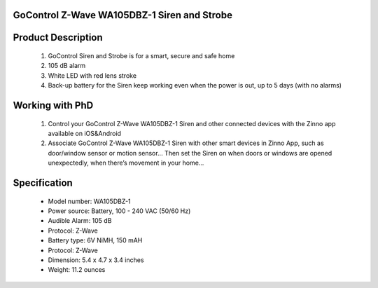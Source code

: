 GoControl Z-Wave WA105DBZ-1 Siren and Strobe
~~~~~~~~~~~~~~~~~~~~~~~~~~~~~~~~~~~~~~~~~~~~~

	.. image:: ../../images/alarm_siren/item2_gocontrol_siren.jpg
	.. :align: left
	
Product Description
~~~~~~~~~~~~~~~~~~~~~~~~~~~~~~~~~~~
	#. GoControl Siren and Strobe is for a smart, secure and safe home
	#. 105 dB alarm
	#. White LED with red lens stroke
	#. Back-up battery for the Siren keep working even when the power is out, up to 5 days (with no alarms)

Working with PhD
~~~~~~~~~~~~~~~~~~~~~~~~~~~~~~~~~~~
	#. Control your GoControl Z-Wave WA105DBZ-1 Siren and other connected devices with the Zinno app available on iOS&Android
	#. Associate GoControl Z-Wave WA105DBZ-1 Siren with other smart devices in Zinno App, such as door/window sensor or motion sensor... Then set the Siren on when doors or windows are opened unexpectedly, when there’s movement in your home...
	
Specification
~~~~~~~~~~~~~~~~~~~~~~
	- Model number: 				WA105DBZ-1
	- Power source: 				Battery, 100 - 240 VAC (50/60 Hz)
	- Audible Alarm: 				105 dB
	- Protocol: 					Z-Wave
	- Battery type: 				6V NiMH, 150 mAH
	- Protocol:					Z-Wave
	- Dimension:					5.4 x 4.7 x 3.4 inches
	- Weight:					11.2 ounces
	
.. Specification
.. ~~~~~~~~~~~~~~~~~~~~~~
..	Power Supply		4 Type “AA” Alkaline batteries
..	Frequency			908.42 MHz
..	Audible Alarm		>105 dB @ 3 feet
..	Strobe				White LED with red lens
..	Operating Temp		5°F~140°F / -15°C~ 60°C
..	Repeater			No
..	Range				Up to 100 feet line of sight between the Z-Wave Controller and/or the closest Z-Wave Repeater

.. Basic operation
.. ~~~~~~~~~~~~~~~~~~~~~~
..	When triggered, the siren/strobe will trigger for 30 seconds (default setting).
..	During that time the siren will emit a very loud pulsating audible alarm at 105 db. 
..	The integrated strobe light will also flash during the 30 seconds.
..	**CAUTION:** This is an extremely loud siren, do not place it near your ear.

..	.. image:: ../../images/alarm_siren/gocontrol_siren_detail_1.jpg
..	.. :align: left

.. Include/Exclude to/from a network
.. ~~~~~~~~~~~~~~~~~~~~~~~~~~~~~~~~~
..	#. Put controller to "Inclusion" mode
	#. Place the siren/strobe within 3 feet of the Controller 
	#. Press Program/Tamper switch for 1 second then release. The LED will blink to indicate include/exclude process completes

.. Configuration description
.. ~~~~~~~~~~~~~~~~~~~~~~~~~~
.. 	#. Parameter 0: Siren / Strobe Mode
.. 		By default, the siren and strobe will activate when turned on. To activate the Siren only, set parameter 0 to 1. For .. .. strobe only set to 2.
.. 		- Parameter No: 0
..		- Length: 1 Byte
..		- Valid Values = 0 (default) or 1 or 2. Default is 0.
..	#. Parameter 1: Auto Stop Time
..		By default the auto stop time is 30 seconds. Setting parameter 1 to 1 will increase the time to 60 seconds. Changing it to 2 will increase the stop time to 120 seconds. Setting the stop time to 3 will turn off the auto stop and will require a command from the Controller to turn the siren/strobe off.
..		- Parameter No: 1
..		- Length: 1 Byte
..		- Valid Values = 0 or 1 or 2 or 3. Default is 0.
